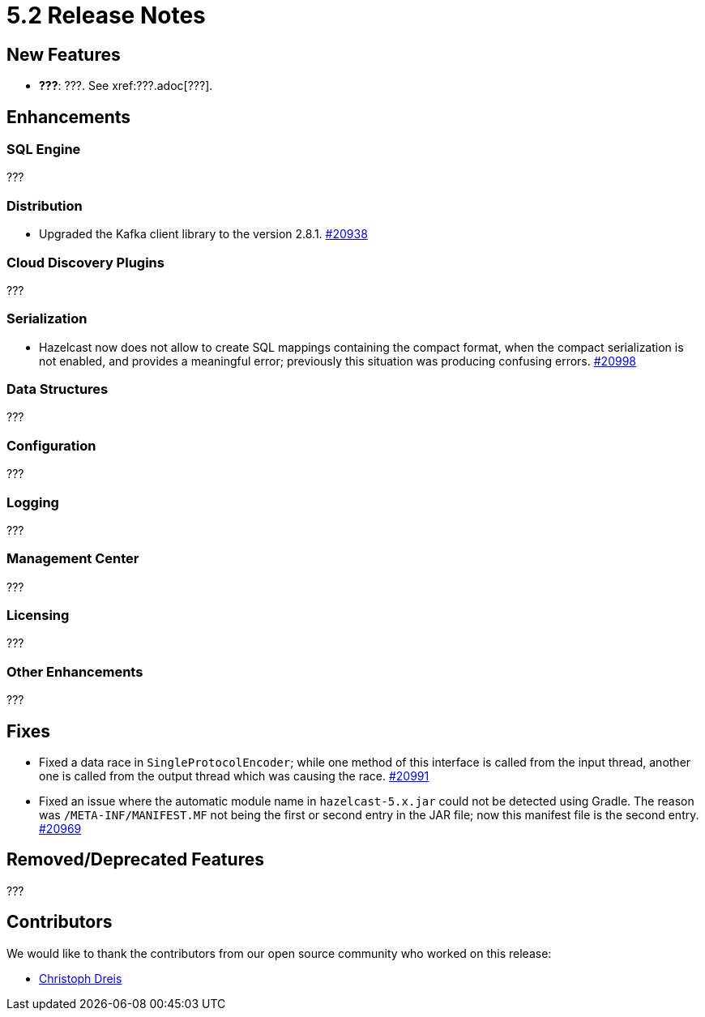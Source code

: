 = 5.2 Release Notes

== New Features

* **???**: ???. See xref:???.adoc[???].

== Enhancements

=== SQL Engine

???

=== Distribution

* Upgraded the Kafka client library to the version 2.8.1.
https://github.com/hazelcast/hazelcast/pull/20938[#20938]

=== Cloud Discovery Plugins

???

=== Serialization

* Hazelcast now does not allow to create SQL mappings containing the compact format, when the compact serialization is not enabled, and
provides a meaningful error; previously this situation was producing confusing errors.
https://github.com/hazelcast/hazelcast/pull/20998[#20998]

=== Data Structures

???

=== Configuration

???

=== Logging

???

=== Management Center

???

=== Licensing

???

=== Other Enhancements

???

== Fixes

* Fixed a data race in `SingleProtocolEncoder`; while one method of this interface is called from the input thread,
another one is called from the output thread which was causing the race.
https://github.com/hazelcast/hazelcast/pull/20991[#20991]
* Fixed an issue where the automatic module name in `hazelcast-5.x.jar` could not be detected using Gradle. The reason was
`/META-INF/MANIFEST.MF` not being the first or second entry in the JAR file; now this manifest file is the second entry.
https://github.com/hazelcast/hazelcast/pull/20969[#20969]

== Removed/Deprecated Features

???


== Contributors

We would like to thank the contributors from our open source community
who worked on this release:

* https://github.com/dreis2211[Christoph Dreis]
